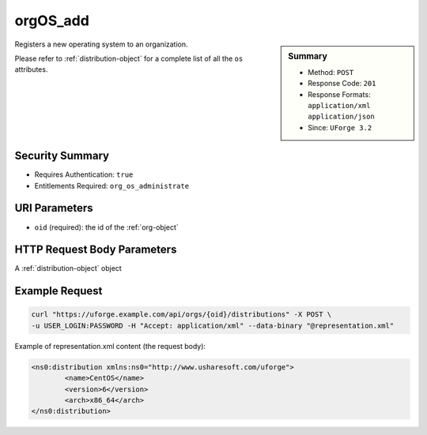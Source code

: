 .. Copyright 2016 FUJITSU LIMITED

.. _orgOS-add:

orgOS_add
---------

.. function:: POST /orgs/{oid}/distributions

.. sidebar:: Summary

	* Method: ``POST``
	* Response Code: ``201``
	* Response Formats: ``application/xml`` ``application/json``
	* Since: ``UForge 3.2``

Registers a new operating system to an organization. 

Please refer to :ref:`distribution-object` for a complete list of all the ``os`` attributes.

Security Summary
~~~~~~~~~~~~~~~~

* Requires Authentication: ``true``
* Entitlements Required: ``org_os_administrate``

URI Parameters
~~~~~~~~~~~~~~

* ``oid`` (required): the id of the :ref:`org-object`

HTTP Request Body Parameters
~~~~~~~~~~~~~~~~~~~~~~~~~~~~

A :ref:`distribution-object` object

Example Request
~~~~~~~~~~~~~~~

.. code-block:: bash

	curl "https://uforge.example.com/api/orgs/{oid}/distributions" -X POST \
	-u USER_LOGIN:PASSWORD -H "Accept: application/xml" --data-binary "@representation.xml"

Example of representation.xml content (the request body):

.. code-block:: xml

	<ns0:distribution xmlns:ns0="http://www.usharesoft.com/uforge">
		<name>CentOS</name>
		<version>6</version>
		<arch>x86_64</arch>
	</ns0:distribution>


.. seealso::

	 * :ref:`distribution-object`
	 * :ref:`license-object`
	 * :ref:`org-object`
	 * :ref:`orgCompany-getAll`
	 * :ref:`orgMember-getAll`
	 * :ref:`orgMember-getAll`
	 * :ref:`orgMember-remove`
	 * :ref:`orgMember-remove`
	 * :ref:`orgMember-update`
	 * :ref:`orgMember-update`
	 * :ref:`orgOSWindows-add`
	 * :ref:`orgOSWindows-delete`
	 * :ref:`orgOSWindows-getAll`
	 * :ref:`orgOS-getAll`
	 * :ref:`orgOS-update`
	 * :ref:`org-create`
	 * :ref:`org-get`
	 * :ref:`org-getAll`
	 * :ref:`user-object`
